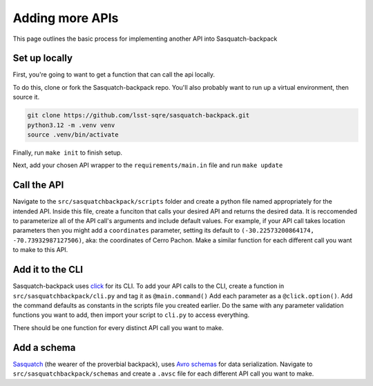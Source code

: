 ################
Adding more APIs
################

This page outlines the basic process for implementing another API into Sasquatch-backpack

Set up locally
==============

First, you're going to want to get a function that can call the api locally.

To do this, clone or fork the Sasquatch-backpack repo. You'll also probably want to run up a virtual environment, then source it.


.. code-block:: sh

    git clone https://github.com/lsst-sqre/sasquatch-backpack.git
    python3.12 -m .venv venv
    source .venv/bin/activate

Finally, run ``make init`` to finish setup.



Next, add your chosen API wrapper to the ``requirements/main.in`` file and run ``make update``

Call the API
============

Navigate to the ``src/sasquatchbackpack/scripts`` folder and create a python file named appropriately for the intended API.
Inside this file, create a funciton that calls your desired API and returns the desired data.
It is reccomended to parameterize all of the API call's arguments and include default values.
For example, if your API call takes location parameters then you might add a ``coordinates`` parameter, setting its default to ``(-30.22573200864174, -70.73932987127506)``, aka: the coordinates of Cerro Pachon.
Make a similar function for each different call you want to make to this API.

Add it to the CLI
=================

Sasquatch-backpack uses `click <https://click.palletsprojects.com/en/8.1.x/>`__ for its CLI.
To add your API calls to the CLI, create a function in ``src/sasquatchbackpack/cli.py`` and tag it as ``@main.command()``
Add each parameter as a ``@click.option()``. Add the command defaults as constants in the scripts file you created earlier.
Do the same with any parameter validation functions you want to add, then import your script to ``cli.py`` to access everything.

There should be one function for every distinct API call you want to make.

Add a schema
============
`Sasquatch <https://sasquatch.lsst.io>`__ (the wearer of the proverbial backpack), uses `Avro schemas <https://sasquatch.lsst.io/user-guide/avro.html>`__
for data serialization. Navigate to ``src/sasquatchbackpack/schemas`` and create a ``.avsc`` file for each different API call you want to make.
